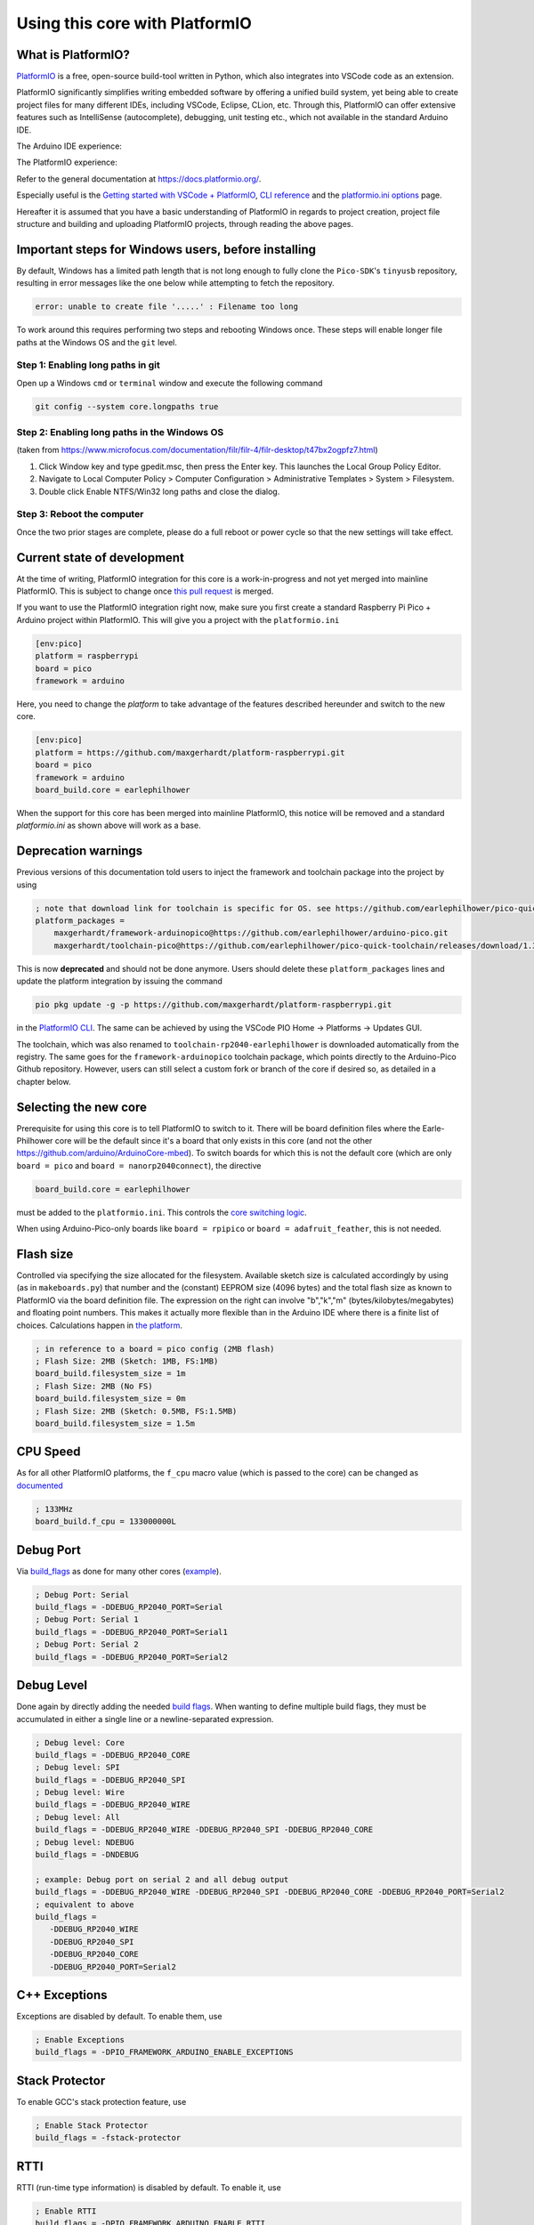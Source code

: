 Using this core with PlatformIO
===============================

What is PlatformIO? 
-------------------

`PlatformIO <https://platformio.org/>`__  is a free, open-source build-tool written in Python, which also integrates into VSCode code as an extension.

PlatformIO significantly simplifies writing embedded software by offering a unified build system, yet being able to create project files for many different IDEs, including VSCode, Eclipse, CLion, etc. 
Through this, PlatformIO can offer extensive features such as IntelliSense (autocomplete), debugging, unit testing etc., which not available in the standard Arduino IDE.

The Arduino IDE experience:

.. image:: images/the_arduinoide_experience.png

The PlatformIO experience:

.. image:: images/the_platformio_experience.png

Refer to the general documentation at https://docs.platformio.org/.

Especially useful is the `Getting started with VSCode + PlatformIO <https://docs.platformio.org/en/latest/integration/ide/vscode.html#installation>`_, `CLI reference <https://docs.platformio.org/en/latest/core/index.html>`_ and the `platformio.ini options <https://docs.platformio.org/en/latest/projectconf/index.html>`_ page.

Hereafter it is assumed that you have a basic understanding of PlatformIO in regards to project creation, project file structure and building and uploading PlatformIO projects, through reading the above pages.

Important steps for Windows users, before installing
----------------------------------------------------

By default, Windows has a limited path length that is not long enough to fully clone the ``Pico-SDK``'s ``tinyusb`` repository, resulting in error messages like the one below while attempting to fetch the repository.

.. code::

    error: unable to create file '.....' : Filename too long
    
To work around this requires performing two steps and rebooting Windows once.  These steps will enable longer file paths at the Windows OS and the ``git`` level.

Step 1: Enabling long paths in git
~~~~~~~~~~~~~~~~~~~~~~~~~~~~~~~~~~

Open up a Windows ``cmd`` or ``terminal`` window and execute the following command

.. code::

    git config --system core.longpaths true 

Step 2: Enabling long paths in the Windows OS
~~~~~~~~~~~~~~~~~~~~~~~~~~~~~~~~~~~~~~~~~~~~~

(taken from https://www.microfocus.com/documentation/filr/filr-4/filr-desktop/t47bx2ogpfz7.html)

1. Click Window key and type gpedit.msc, then press the Enter key. This launches the Local Group Policy Editor.

2. Navigate to Local Computer Policy > Computer Configuration > Administrative Templates > System > Filesystem.

3.  Double click Enable NTFS/Win32 long paths and close the dialog.

   .. image:: images/longpath.png


Step 3: Reboot the computer
~~~~~~~~~~~~~~~~~~~~~~~~~~~

Once the two prior stages are complete, please do a full reboot or power cycle so that the new settings will take effect.


Current state of development
----------------------------

At the time of writing, PlatformIO integration for this core is a work-in-progress and not yet merged into mainline PlatformIO. This is subject to change once `this pull request <https://github.com/platformio/platform-raspberrypi/pull/36>`_ is merged.

If you want to use the PlatformIO integration right now, make sure you first create a standard Raspberry Pi Pico + Arduino project within PlatformIO. 
This will give you a project with the ``platformio.ini`` 

.. code:: ini

    [env:pico]
    platform = raspberrypi
    board = pico
    framework = arduino

Here, you need to change the `platform` to take advantage of the features described hereunder and switch to the new core.

.. code:: ini

    [env:pico]
    platform = https://github.com/maxgerhardt/platform-raspberrypi.git
    board = pico
    framework = arduino
    board_build.core = earlephilhower
    
When the support for this core has been merged into mainline PlatformIO, this notice will be removed and a standard `platformio.ini` as shown above will work as a base.

Deprecation warnings
---------------------

Previous versions of this documentation told users to inject the framework and toolchain package into the project by using

.. code:: ini

    ; note that download link for toolchain is specific for OS. see https://github.com/earlephilhower/pico-quick-toolchain/releases.
    platform_packages = 
        maxgerhardt/framework-arduinopico@https://github.com/earlephilhower/arduino-pico.git
        maxgerhardt/toolchain-pico@https://github.com/earlephilhower/pico-quick-toolchain/releases/download/1.3.1-a/x86_64-w64-mingw32.arm-none-eabi-7855b0c.210706.zip

This is now **deprecated** and should not be done anymore. Users should delete these ``platform_packages`` lines and update the platform integration by issuing the command

.. code:: bash

    pio pkg update -g -p https://github.com/maxgerhardt/platform-raspberrypi.git

in the `PlatformIO CLI <https://docs.platformio.org/en/latest/integration/ide/vscode.html#platformio-core-cli>`_. The same can be achieved by using the VSCode PIO Home -> Platforms -> Updates GUI.

The toolchain, which was also renamed to ``toolchain-rp2040-earlephilhower`` is downloaded automatically from the registry. The same goes for the ``framework-arduinopico`` toolchain package, which points directly to the Arduino-Pico Github repository.
However, users can still select a custom fork or branch of the core if desired so, as detailed in a chapter below.

Selecting the new core
----------------------

Prerequisite for using this core is to tell PlatformIO to switch to it.
There will be board definition files where the Earle-Philhower core will
be the default since it's a board that only exists in this core (and not
the other https://github.com/arduino/ArduinoCore-mbed). To switch boards
for which this is not the default core (which are only
``board = pico`` and ``board = nanorp2040connect``), the directive

.. code:: ini

    board_build.core = earlephilhower

must be added to the ``platformio.ini``. This controls the `core
switching
logic <https://github.com/maxgerhardt/platform-raspberrypi/blob/77e0d3a29d1dbf00fd3ec3271104e3bf4820869c/builder/frameworks/arduino/arduino.py#L27-L32>`__.

When using Arduino-Pico-only boards like ``board = rpipico`` or ``board = adafruit_feather``, this is not needed.

Flash size
----------

Controlled via specifying the size allocated for the filesystem.
Available sketch size is calculated accordingly by using (as in
``makeboards.py``) that number and the (constant) EEPROM size (4096
bytes) and the total flash size as known to PlatformIO via the board
definition file. The expression on the right can involve "b","k","m"
(bytes/kilobytes/megabytes) and floating point numbers. This makes it
actually more flexible than in the Arduino IDE where there is a finite
list of choices. Calculations happen in `the
platform <https://github.com/maxgerhardt/platform-raspberrypi/blob/77e0d3a29d1dbf00fd3ec3271104e3bf4820869c/builder/main.py#L118-L184>`__.

.. code:: ini

    ; in reference to a board = pico config (2MB flash)
    ; Flash Size: 2MB (Sketch: 1MB, FS:1MB)
    board_build.filesystem_size = 1m
    ; Flash Size: 2MB (No FS)
    board_build.filesystem_size = 0m
    ; Flash Size: 2MB (Sketch: 0.5MB, FS:1.5MB)
    board_build.filesystem_size = 1.5m

CPU Speed
---------

As for all other PlatformIO platforms, the ``f_cpu`` macro value (which
is passed to the core) can be changed as
`documented <https://docs.platformio.org/en/latest/boards/raspberrypi/pico.html#configuration>`__

.. code:: ini

    ; 133MHz
    board_build.f_cpu = 133000000L

Debug Port
----------

Via
`build_flags <https://docs.platformio.org/en/latest/projectconf/section_env_build.html#build-flags>`__
as done for many other cores
(`example <https://docs.platformio.org/en/latest/platforms/ststm32.html#configuration>`__).

.. code:: ini

    ; Debug Port: Serial
    build_flags = -DDEBUG_RP2040_PORT=Serial
    ; Debug Port: Serial 1
    build_flags = -DDEBUG_RP2040_PORT=Serial1
    ; Debug Port: Serial 2
    build_flags = -DDEBUG_RP2040_PORT=Serial2

Debug Level
-----------

Done again by directly adding the needed `build
flags <https://github.com/earlephilhower/arduino-pico/blob/05356da2c5552413a442f742e209c6fa92823666/boards.txt#L104-L114>`__.
When wanting to define multiple build flags, they must be accumulated in
either a single line or a newline-separated expression.

.. code:: ini

    ; Debug level: Core
    build_flags = -DDEBUG_RP2040_CORE
    ; Debug level: SPI
    build_flags = -DDEBUG_RP2040_SPI
    ; Debug level: Wire
    build_flags = -DDEBUG_RP2040_WIRE
    ; Debug level: All
    build_flags = -DDEBUG_RP2040_WIRE -DDEBUG_RP2040_SPI -DDEBUG_RP2040_CORE
    ; Debug level: NDEBUG
    build_flags = -DNDEBUG

    ; example: Debug port on serial 2 and all debug output
    build_flags = -DDEBUG_RP2040_WIRE -DDEBUG_RP2040_SPI -DDEBUG_RP2040_CORE -DDEBUG_RP2040_PORT=Serial2
    ; equivalent to above
    build_flags = 
       -DDEBUG_RP2040_WIRE
       -DDEBUG_RP2040_SPI
       -DDEBUG_RP2040_CORE
       -DDEBUG_RP2040_PORT=Serial2

C++ Exceptions
--------------

Exceptions are disabled by default. To enable them, use

.. code:: ini

    ; Enable Exceptions
    build_flags = -DPIO_FRAMEWORK_ARDUINO_ENABLE_EXCEPTIONS

Stack Protector
---------------

To enable GCC's stack protection feature, use

.. code:: ini

    ; Enable Stack Protector
    build_flags = -fstack-protector


RTTI
----

RTTI (run-time type information) is disabled by default. To enable it, use

.. code:: ini

    ; Enable RTTI
    build_flags = -DPIO_FRAMEWORK_ARDUINO_ENABLE_RTTI

USB Stack
---------

Not specifying any special build flags regarding this gives one the
default Pico SDK USB stack. To change it, add

.. code:: ini

    ; Adafruit TinyUSB
    build_flags = -DUSE_TINYUSB
    ; No USB stack
    build_flags = -DPIO_FRAMEWORK_ARDUINO_NO_USB

Note that the special "No USB" setting is also supported, through the
shortcut-define ``PIO_FRAMEWORK_ARDUINO_NO_USB``.

IP Stack
---------

The lwIP stack can be configured to support only IPv4 (default) or additionally IPv6. To activate IPv6 support, add 

.. code:: ini

    ; IPv6
    build_flags = -DPIO_FRAMEWORK_ARDUINO_ENABLE_IPV6

to the ``platformio.ini``.

Bluetooth Stack
---------------

The Bluetooth Classic (BTC) and Bluetooth Low Energy (BLE) stack can be activated by adding

.. code:: ini

    ; BTC and BLE
    build_flags = -DPIO_FRAMEWORK_ARDUINO_ENABLE_BLUETOOTH

to the ``platformio.ini``.

Selecting a different core version
----------------------------------

If you wish to use a different version of the core, e.g., the latest git
``master`` version, you can use a
`platform_packages <https://docs.platformio.org/en/latest/projectconf/section_env_platform.html#platform-packages>`__
directive to do so. Simply specify that the framework package
(``framework-arduinopico``) comes from a different source.

.. code:: ini

    platform_packages =
       framework-arduinopico@https://github.com/earlephilhower/arduino-pico.git#master

Whereas the ``#master`` can also be replaced by a ``#branchname`` or a
``#commithash``. If left out, it will pull the default branch, which is ``master``.

The ``file://`` and ``symlink://`` pseudo-protocols can also be used instead of ``https://`` to point to a
local copy of the core (with e.g. some modifications) on disk (`see documentation <https://docs.platformio.org/en/latest/core/userguide/pkg/cmd_install.html?#local-folder>`_).

Note that this can only be done for versions that have the PlatformIO
builder script it in, so versions before 1.9.2 are not supported.

Examples 
--------

The following example ``platformio.ini`` can be used for a Raspberry Pi Pico
and 0.5MByte filesystem. 

.. code:: ini

    [env:pico]
    platform = https://github.com/maxgerhardt/platform-raspberrypi.git
    board = pico
    framework = arduino
    ; board can use both Arduino cores -- we select Arduino-Pico here
    board_build.core = earlephilhower
    board_build.filesystem_size = 0.5m


The initial project structure should be generated just creating a new
project for the Pico and the Arduino framework, after which the
auto-generated ``platformio.ini`` can be adapted per above.

Debugging
---------

With recent updates to the toolchain and OpenOCD, debugging firmwares is also possible.

To specify the debugging adapter, use ``debug_tool`` (`documentation <https://docs.platformio.org/en/latest/projectconf/section_env_debug.html#debug-tool>`_). Supported values are:

* ``picoprobe``
* ``cmsis-dap``
* ``jlink``
* ``raspberrypi-swd``
* ``blackmagic``
* ``pico-debug``

These values can also be used in ``upload_protocol`` if you want PlatformIO to upload the regular firmware through this method, which you likely want.

Especially the PicoProbe method is convenient when you have two Raspberry Pi Pico boards. One of them can be flashed with the PicoProbe firmware (`documentation <https://www.raspberrypi.com/documentation/microcontrollers/raspberry-pi-pico.html#debugging-using-another-raspberry-pi-pico>`__) and is then connected to the target Raspberry Pi Pico board (see `documentation <https://datasheets.raspberrypi.com/pico/getting-started-with-pico.pdf>`__ chapter "Picoprobe Wiring"). Remember that on Windows, you have to use `Zadig <https://zadig.akeo.ie/>`_ to also load "WinUSB" drivers for the "Picoprobe (Interface 2)" device so that OpenOCD can speak to it.

.. note::
    Newer PicoProbe firmware versions have dropped the proprietary "PicoProbe" USB communication protocol and emulate a **CMSIS-DAP** instead. Meaning, you have to use ``debug_tool = cmsis-dap`` for these newer firmwares, such as those obtained from `raspberrypi/picoprobe <https://github.com/raspberrypi/picoprobe/releases>`__

With that set up, debugging can be started via the left debugging sidebar and works nicely: Setup breakpoints, inspect the value of variables in the code, step through the code line by line. When a breakpoint is hit or execution is halted, you can even see the execution state both Cortex-M0+ cores of the RP2040.

.. image:: images/pio_debugging.png

For further information on customizing debug options, like the initial breakpoint or debugging / SWD speed, consult `the documentation <https://docs.platformio.org/en/latest/projectconf/section_env_debug.html>`_.

.. note:: 
    For the BlackMagicProbe debugging probe (as can be e.g., created by simply flashing a STM32F103C8 "Bluepill" board), you currently have to use the branch ``fix/rp2040-flash-reliability`` (or at least commit ``1d001bc``) **and** use the `official ARM provided toolchain <https://github.com/blackmagic-debug/blackmagic/issues/1364#issuecomment-1503393266>`_.

    You can obtain precompiled binaries from `here <https://github.com/blackmagic-debug/blackmagic/issues/1364#issuecomment-1503372723>`__. A flashing guide is available `here <https://primalcortex.wordpress.com/2017/06/13/building-a-black-magic-debug-probe/>`__. You then have to configure the target serial port ("GDB port") in your project per `documentation <https://docs.platformio.org/en/latest/plus/debug-tools/blackmagic.html#debugging-tool-blackmagic>`__.

.. note:: 
    For the pico-debug (`download <https://github.com/majbthrd/pico-debug/releases>`__) debugging way, *which needs no additional debug probe*, add this snippet to your ``platformio.ini`` and follow the given procedure:

    .. code:: ini

        upload_protocol = pico-debug
        debug_tool = pico-debug
        build_flags = -DPIO_FRAMEWORK_ARDUINO_NO_USB

    1. Build your firmware normally
    2. Plug in the Pico in BOOTSEL mode
    3. Drag and drop your ``.pio/build/<env>/firmware.uf2`` onto the boot drive
    4. Unplug and replug your Pico back into BOOTSEL mode for the second time
    5. Drag and drop the downloaded ``pico-debug-gimmecache.uf2`` file onto the boot drive
    6. A CMSIS-DAP device should now appear on your computer
    7. Start debugging via the debug sidebar as normal

    Note the restrictions: The second core cannot be used, the USB port cannot be used (no USB serial, only UART serial), 16KB less RAM is available.

Filesystem Uploading
--------------------

For the Arduino IDE, `a plugin <https://github.com/earlephilhower/arduino-pico#uploading-filesystem-images>`_ is available that enables a data folder to be packed as a LittleFS filesystem binary and uploaded to the Pico.

This functionality is also built-in in the PlatformIO integration. Open the `project tasks <https://docs.platformio.org/en/latest/integration/ide/vscode.html#project-tasks>`_ and expand the "Platform" tasks: 

.. image:: images/pio_fs_upload.png

The files you want to upload should be placed in a folder called ``data`` inside the project. This can be customized `if needed <https://docs.platformio.org/en/latest/projectconf/section_platformio.html#data-dir>`_.

The task "Build Filesystem Image" will take all files in the data directory and create a ``littlefs.bin`` file from it using the ``mklittlefs`` tool.

The task "Upload Filesystem Image" will upload the filesystem image to the Pico via the specified ``upload_protocol``. 

.. note:: 
    Set the space available for the filesystem in the ``platformio.ini`` using e.g., ``board_build.filesystem_size = 0.5m``, or filesystem creation will fail!
